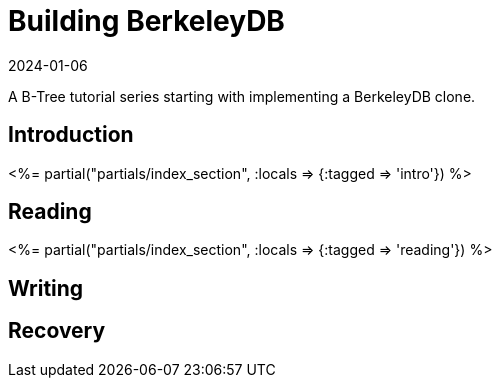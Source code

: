= Building BerkeleyDB
:revdate: 2024-01-06
:page-layout: index

A B-Tree tutorial series starting with implementing a BerkeleyDB clone.

[.display-hidden]
== Introduction

++++
<%= partial("partials/index_section", :locals => {:tagged => 'intro'}) %>
++++

== Reading

++++
<%= partial("partials/index_section", :locals => {:tagged => 'reading'}) %>
++++

== Writing


== Recovery

////
== Optimizations

++++
<%= partial("partials/index_section", :locals => {}) %>
++++
////